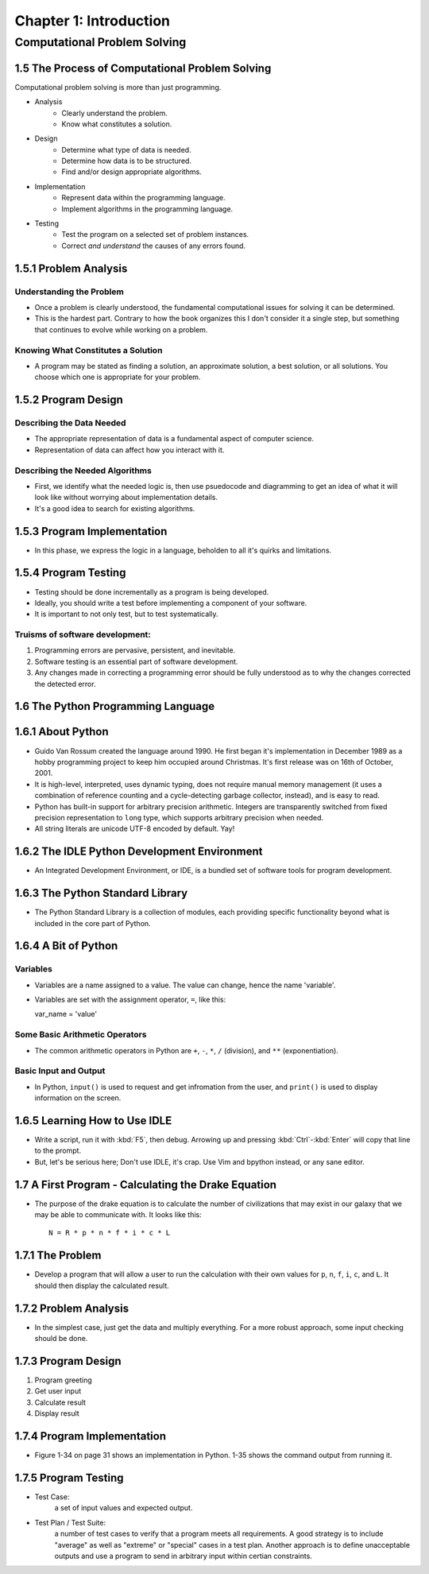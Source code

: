 *************************
 Chapter 1: Introduction
*************************



Computational Problem Solving
=============================


1.5 The Process of Computational Problem Solving
------------------------------------------------
Computational problem solving is more than just programming.

* Analysis
    * Clearly understand the problem.
    * Know what constitutes a solution.
* Design
    * Determine what type of data is needed.
    * Determine how data is to be structured.
    * Find and/or design appropriate algorithms.
* Implementation
    * Represent data within the programming language.
    * Implement algorithms in the programming language.
* Testing
    * Test the program on a selected set of problem instances.
    * Correct *and understand* the causes of any errors found.


1.5.1 Problem Analysis
----------------------

Understanding the Problem
^^^^^^^^^^^^^^^^^^^^^^^^^
* Once a problem is clearly understood, the fundamental computational
  issues for solving it can be determined.
* This is the hardest part. Contrary to how the book organizes this I don't
  consider it a single step, but something that continues to evolve while
  working on a problem.

Knowing What Constitutes a Solution
^^^^^^^^^^^^^^^^^^^^^^^^^^^^^^^^^^^
* A program may be stated as finding a solution, an approximate solution,
  a best solution, or all solutions. You choose which one is appropriate
  for your problem.


1.5.2 Program Design
--------------------

Describing the Data Needed
^^^^^^^^^^^^^^^^^^^^^^^^^^
* The appropriate representation of data is a fundamental aspect of computer science.
* Representation of data can affect how you interact with it.

Describing the Needed Algorithms
^^^^^^^^^^^^^^^^^^^^^^^^^^^^^^^^
* First, we identify what the needed logic is, then use psuedocode and diagramming to
  get an idea of what it will look like without worrying about implementation details.
* It's a good idea to search for existing algorithms.


1.5.3 Program Implementation
----------------------------
* In this phase, we express the logic in a language, beholden to all it's quirks and
  limitations.


1.5.4 Program Testing
---------------------
* Testing should be done incrementally as a program is being developed.
* Ideally, you should write a test before implementing a component of your software.
* It is important to not only test, but to test systematically.

Truisms of software development:
^^^^^^^^^^^^^^^^^^^^^^^^^^^^^^^^
1. Programming errors are pervasive, persistent, and inevitable.
2. Software testing is an essential part of software development.
3. Any changes made in correcting a programming error should be fully
   understood as to why the changes corrected the detected error.


1.6 The Python Programming Language
-----------------------------------


1.6.1 About Python
------------------
* Guido Van Rossum created the language around 1990. He first began it's
  implementation in December 1989 as a hobby programming project to keep him
  occupied around Christmas. It's first release was on 16th of October, 2001.
* It is high-level, interpreted, uses dynamic typing, does not require manual
  memory management (it uses a combination of reference counting and a
  cycle-detecting garbage collector, instead), and is easy to read.
* Python has built-in support for arbitrary precision arithmetic. Integers are
  transparently switched from fixed precision representation to ``long`` type,
  which supports arbitrary precision when needed.
* All string literals are unicode UTF-8 encoded by default. Yay!


1.6.2 The IDLE Python Development Environment
---------------------------------------------
* An Integrated Development Environment, or IDE, is a bundled set of software
  tools for program development.


1.6.3 The Python Standard Library
---------------------------------
* The Python Standard Library is a collection of modules, each providing
  specific functionality beyond what is included in the core part of Python.


1.6.4 A Bit of Python
---------------------

Variables
^^^^^^^^^
* Variables are a name assigned to a value. The value can change, hence the
  name 'variable'.
* Variables are set with the assignment operator, ``=``, like this::

  var_name = 'value'

Some Basic Arithmetic Operators
^^^^^^^^^^^^^^^^^^^^^^^^^^^^^^^
* The common arithmetic operators in Python are ``+``, ``-``, ``*``, ``/``
  (division), and ``**`` (exponentiation).

Basic Input and Output
^^^^^^^^^^^^^^^^^^^^^^
* In Python, ``input()`` is used to request and get infromation from the user,
  and ``print()`` is used to display information on the screen.


1.6.5 Learning How to Use IDLE
------------------------------
* Write a script, run it with :kbd:`F5`, then debug. Arrowing up and pressing
  :kbd:`Ctrl`-:kbd:`Enter` will copy that line to the prompt.
* But, let's be serious here; Don't use IDLE, it's crap. Use Vim and bpython
  instead, or any sane editor.


1.7 A First Program - Calculating the Drake Equation
----------------------------------------------------
* The purpose of the drake equation is to calculate the number of
  civilizations that may exist in our galaxy that we may be able to
  communicate with. It looks like this::

    N = R * p * n * f * i * c * L


1.7.1 The Problem
-----------------
* Develop a program that will allow a user to run the calculation with their
  own values for ``p``, ``n``, ``f``, ``i``, ``c``, and ``L``. It should then
  display the calculated result.


1.7.2 Problem Analysis
----------------------
* In the simplest case, just get the data and multiply everything. For a more
  robust approach, some input checking should be done.


1.7.3 Program Design
--------------------
1. Program greeting
2. Get user input
3. Calculate result
4. Display result


1.7.4 Program Implementation
----------------------------
* Figure 1-34 on page 31 shows an implementation in Python. 1-35 shows the
  command output from running it.

1.7.5 Program Testing
---------------------
* Test Case:
    a set of input values and expected output.
* Test Plan / Test Suite:
    a number of test cases to verify that a program meets all requirements. A
    good strategy is to include "average" as well as "extreme" or "special"
    cases in a test plan. Another approach is to define unacceptable outputs
    and use a program to send in arbitrary input within certian constraints.

